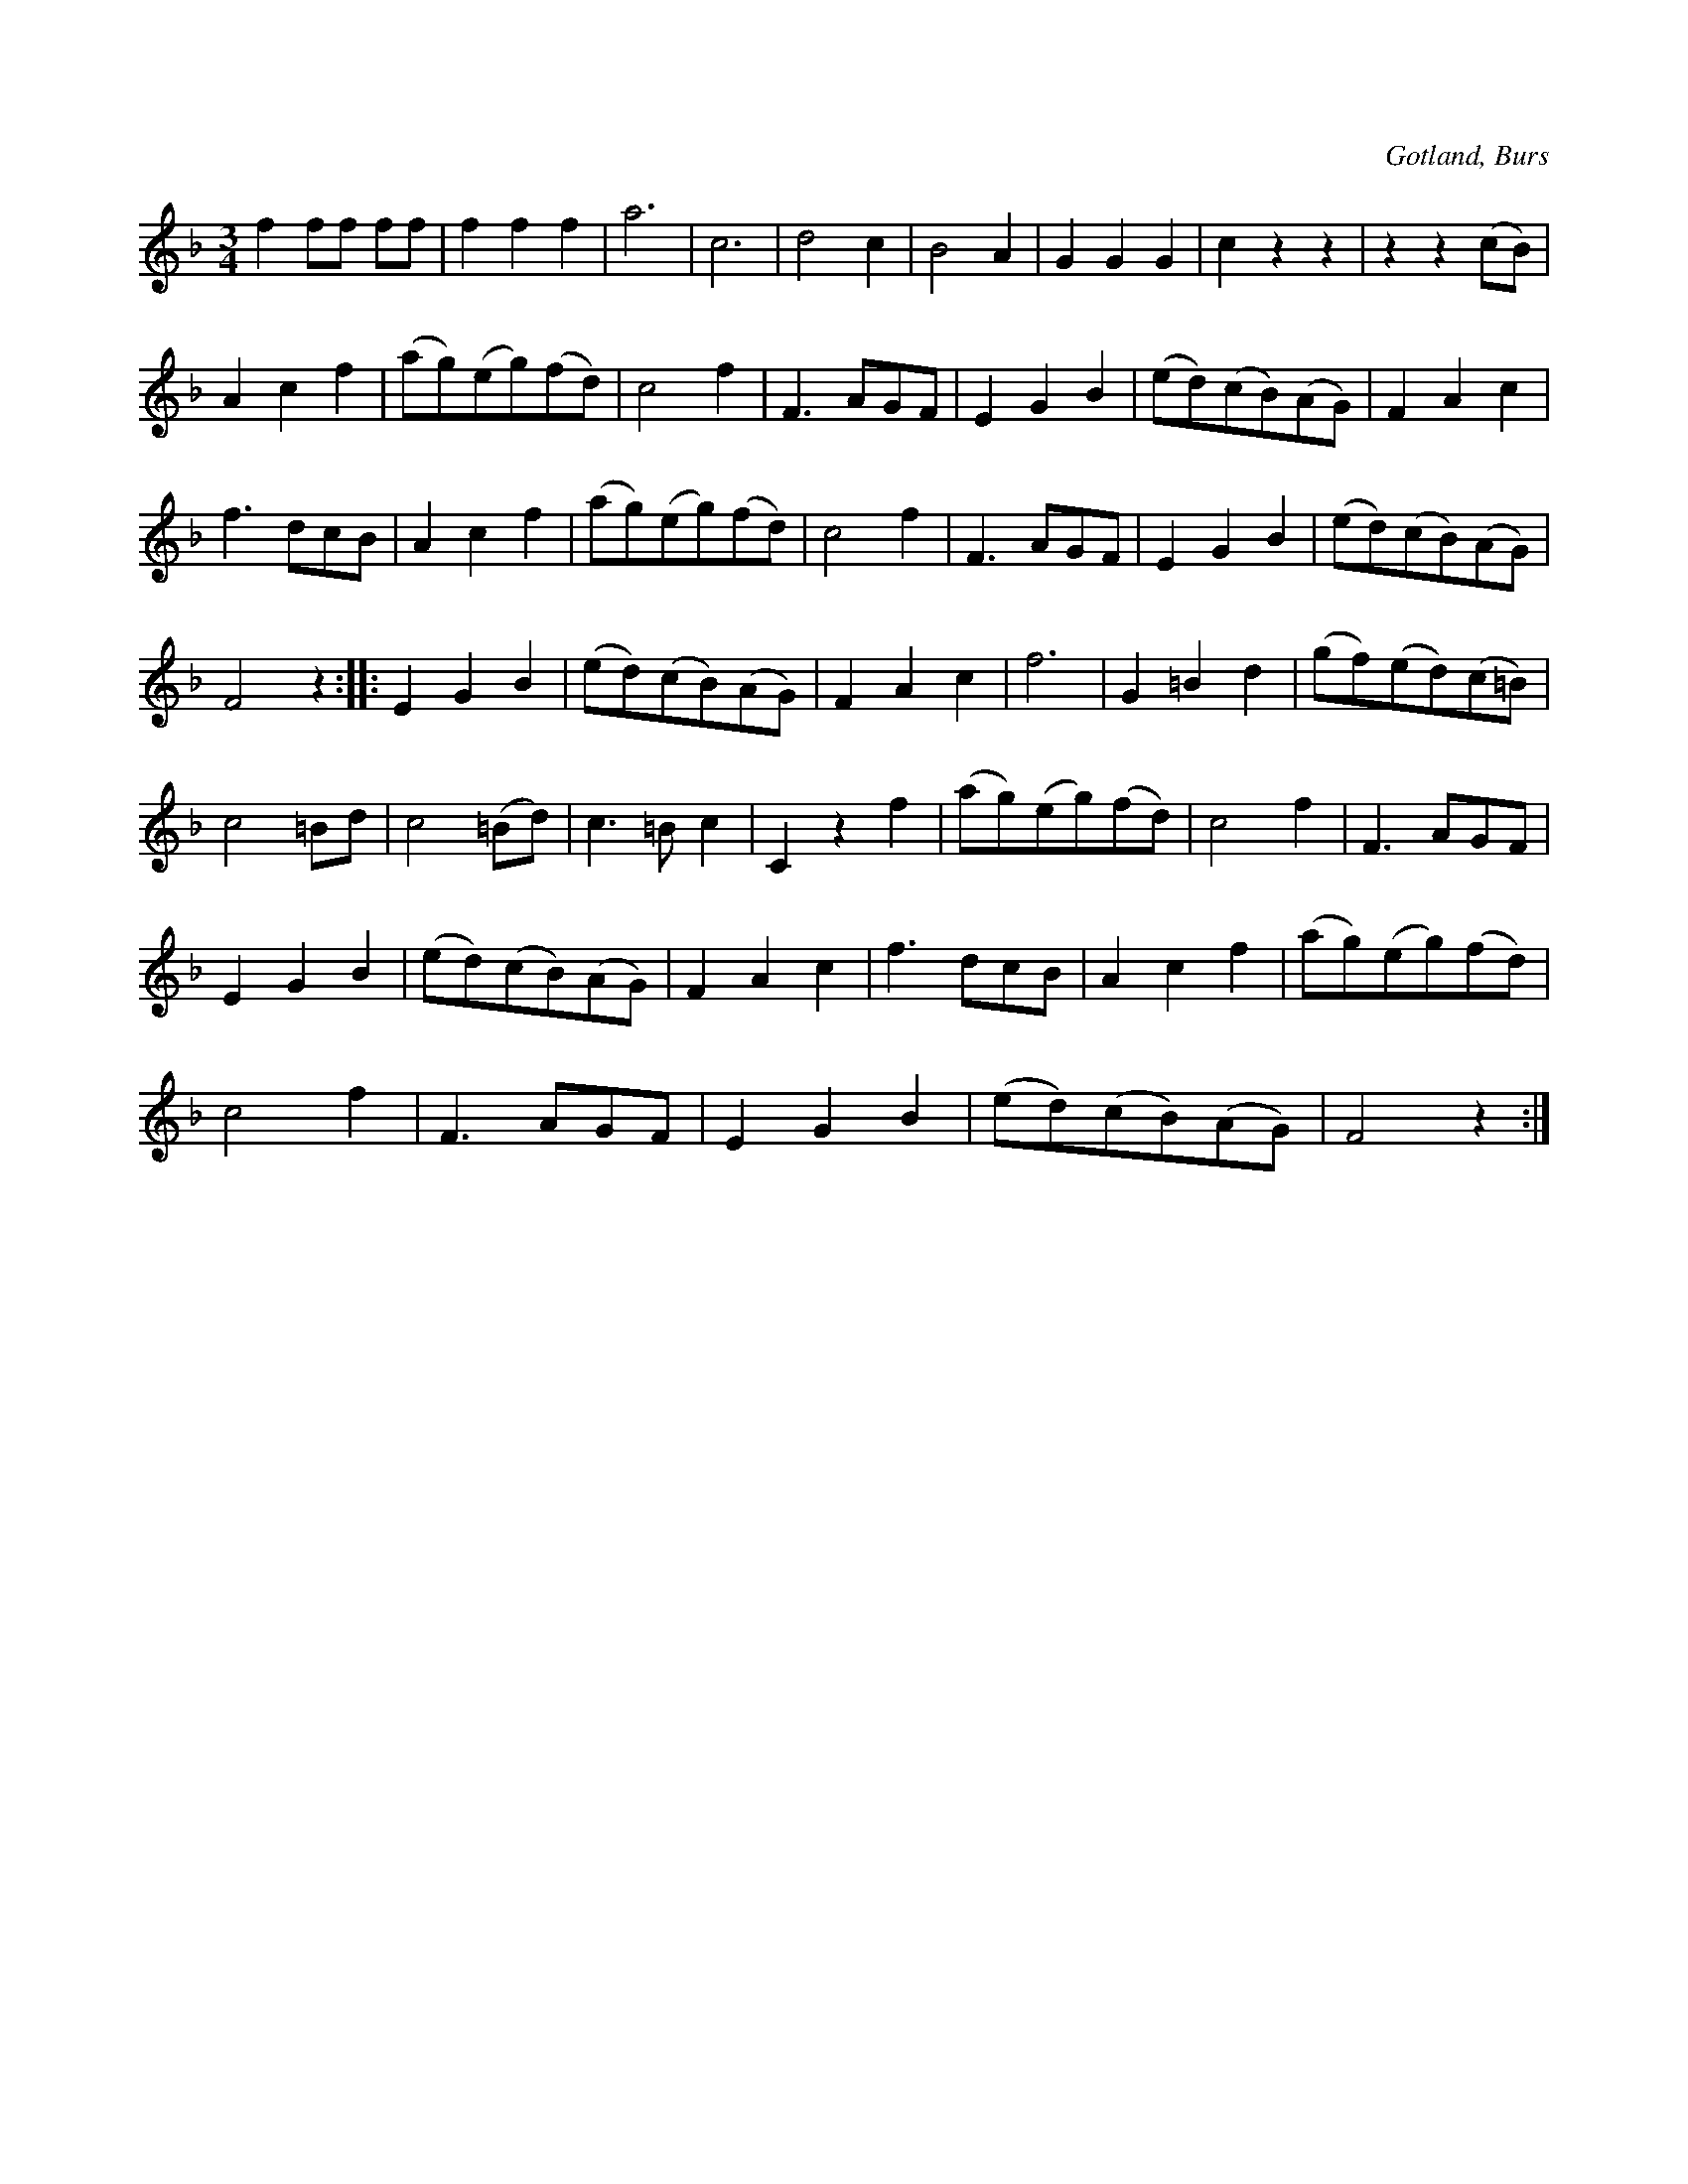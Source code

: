 X:512
T:
S:Efter »Florsen» i Burs.
R:vals
O:Gotland, Burs
M:3/4
L:1/8
K:F
f2 ff ff|f2 f2 f2|a6|c6|d4 c2|B4 A2 |G2 G2 G2|c2 z2 z2|z2 z2 (cB)|
A2 c2 f2|(ag)(eg)(fd)|c4 f2|F3 AGF|E2 G2 B2|(ed)(cB)(AG)|F2 A2 c2|
f3 dcB|A2 c2 f2|(ag)(eg)(fd)|c4 f2|F3 AGF|E2 G2 B2|(ed)(cB)(AG)|
F4 z2::E2 G2 B2|(ed)(cB)(AG)|F2 A2 c2|f6|G2 =B2 d2|(gf)(ed)(c=B)|
c4 =Bd|c4 (=Bd)|c3 =B c2|C2 z2 f2|(ag)(eg)(fd)|c4 f2|F3 AGF|
E2 G2 B2|(ed)(cB)(AG)|F2 A2 c2|f3 dcB|A2 c2 f2|(ag)(eg)(fd)|
c4 f2|F3 AGF|E2 G2 B2|(ed)(cB)(AG)|F4 z2:|

